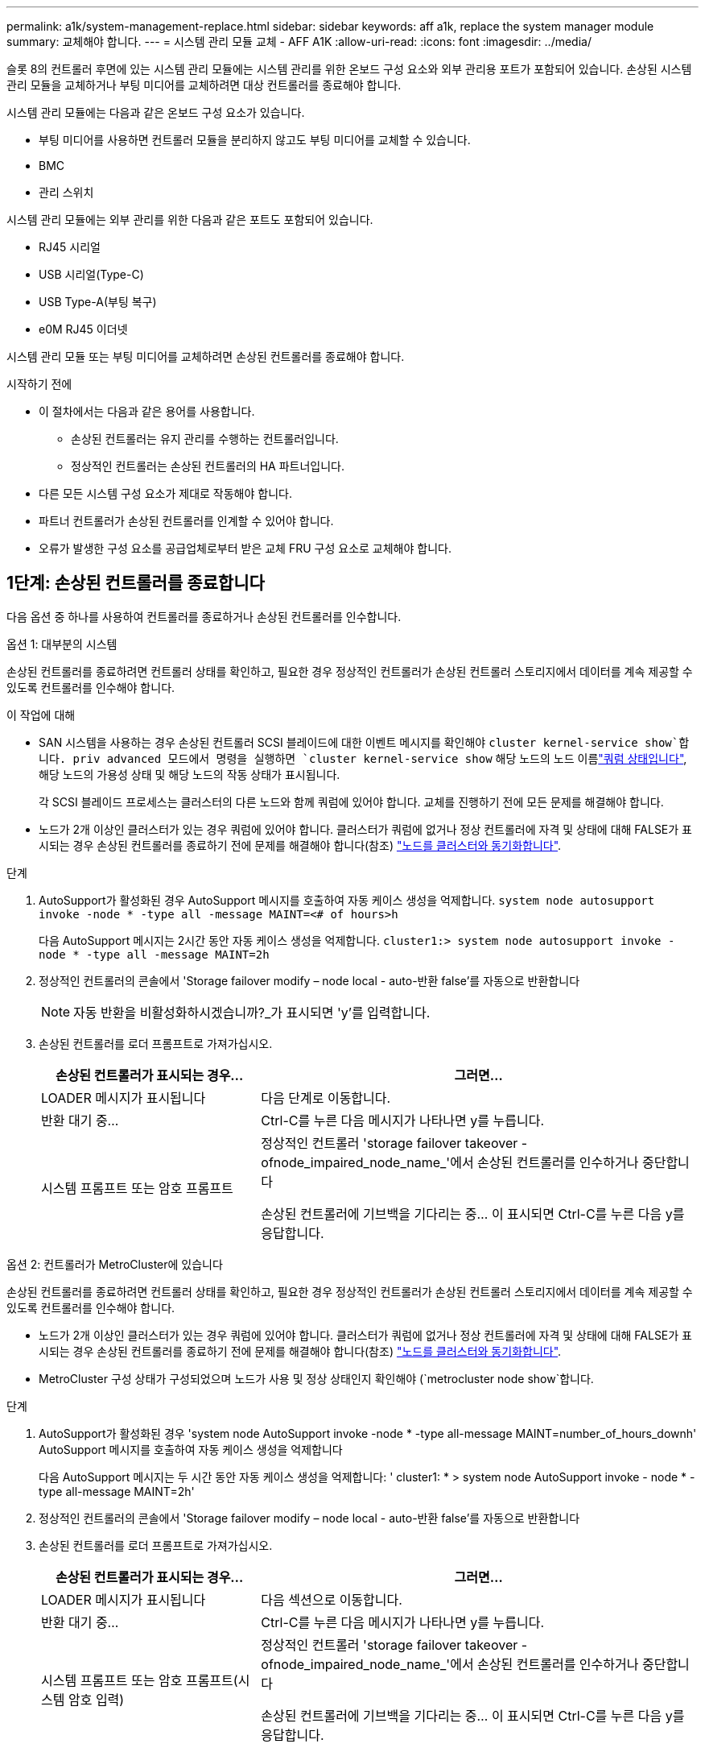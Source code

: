 ---
permalink: a1k/system-management-replace.html 
sidebar: sidebar 
keywords: aff a1k, replace the system manager module 
summary: 교체해야 합니다. 
---
= 시스템 관리 모듈 교체 - AFF A1K
:allow-uri-read: 
:icons: font
:imagesdir: ../media/


[role="lead"]
슬롯 8의 컨트롤러 후면에 있는 시스템 관리 모듈에는 시스템 관리를 위한 온보드 구성 요소와 외부 관리용 포트가 포함되어 있습니다. 손상된 시스템 관리 모듈을 교체하거나 부팅 미디어를 교체하려면 대상 컨트롤러를 종료해야 합니다.

시스템 관리 모듈에는 다음과 같은 온보드 구성 요소가 있습니다.

* 부팅 미디어를 사용하면 컨트롤러 모듈을 분리하지 않고도 부팅 미디어를 교체할 수 있습니다.
* BMC
* 관리 스위치


시스템 관리 모듈에는 외부 관리를 위한 다음과 같은 포트도 포함되어 있습니다.

* RJ45 시리얼
* USB 시리얼(Type-C)
* USB Type-A(부팅 복구)
* e0M RJ45 이더넷


시스템 관리 모듈 또는 부팅 미디어를 교체하려면 손상된 컨트롤러를 종료해야 합니다.

.시작하기 전에
* 이 절차에서는 다음과 같은 용어를 사용합니다.
+
** 손상된 컨트롤러는 유지 관리를 수행하는 컨트롤러입니다.
** 정상적인 컨트롤러는 손상된 컨트롤러의 HA 파트너입니다.


* 다른 모든 시스템 구성 요소가 제대로 작동해야 합니다.
* 파트너 컨트롤러가 손상된 컨트롤러를 인계할 수 있어야 합니다.
* 오류가 발생한 구성 요소를 공급업체로부터 받은 교체 FRU 구성 요소로 교체해야 합니다.




== 1단계: 손상된 컨트롤러를 종료합니다

다음 옵션 중 하나를 사용하여 컨트롤러를 종료하거나 손상된 컨트롤러를 인수합니다.

[role="tabbed-block"]
====
.옵션 1: 대부분의 시스템
--
손상된 컨트롤러를 종료하려면 컨트롤러 상태를 확인하고, 필요한 경우 정상적인 컨트롤러가 손상된 컨트롤러 스토리지에서 데이터를 계속 제공할 수 있도록 컨트롤러를 인수해야 합니다.

.이 작업에 대해
* SAN 시스템을 사용하는 경우 손상된 컨트롤러 SCSI 블레이드에 대한 이벤트 메시지를 확인해야  `cluster kernel-service show`합니다. priv advanced 모드에서 명령을 실행하면 `cluster kernel-service show` 해당 노드의 노드 이름link:https://docs.netapp.com/us-en/ontap/system-admin/display-nodes-cluster-task.html["쿼럼 상태입니다"], 해당 노드의 가용성 상태 및 해당 노드의 작동 상태가 표시됩니다.
+
각 SCSI 블레이드 프로세스는 클러스터의 다른 노드와 함께 쿼럼에 있어야 합니다. 교체를 진행하기 전에 모든 문제를 해결해야 합니다.

* 노드가 2개 이상인 클러스터가 있는 경우 쿼럼에 있어야 합니다. 클러스터가 쿼럼에 없거나 정상 컨트롤러에 자격 및 상태에 대해 FALSE가 표시되는 경우 손상된 컨트롤러를 종료하기 전에 문제를 해결해야 합니다(참조) link:https://docs.netapp.com/us-en/ontap/system-admin/synchronize-node-cluster-task.html?q=Quorum["노드를 클러스터와 동기화합니다"^].


.단계
. AutoSupport가 활성화된 경우 AutoSupport 메시지를 호출하여 자동 케이스 생성을 억제합니다. `system node autosupport invoke -node * -type all -message MAINT=<# of hours>h`
+
다음 AutoSupport 메시지는 2시간 동안 자동 케이스 생성을 억제합니다. `cluster1:> system node autosupport invoke -node * -type all -message MAINT=2h`

. 정상적인 컨트롤러의 콘솔에서 'Storage failover modify – node local - auto-반환 false'를 자동으로 반환합니다
+

NOTE: 자동 반환을 비활성화하시겠습니까?_가 표시되면 'y'를 입력합니다.

. 손상된 컨트롤러를 로더 프롬프트로 가져가십시오.
+
[cols="1,2"]
|===
| 손상된 컨트롤러가 표시되는 경우... | 그러면... 


 a| 
LOADER 메시지가 표시됩니다
 a| 
다음 단계로 이동합니다.



 a| 
반환 대기 중...
 a| 
Ctrl-C를 누른 다음 메시지가 나타나면 y를 누릅니다.



 a| 
시스템 프롬프트 또는 암호 프롬프트
 a| 
정상적인 컨트롤러 'storage failover takeover -ofnode_impaired_node_name_'에서 손상된 컨트롤러를 인수하거나 중단합니다

손상된 컨트롤러에 기브백을 기다리는 중... 이 표시되면 Ctrl-C를 누른 다음 y를 응답합니다.

|===


--
.옵션 2: 컨트롤러가 MetroCluster에 있습니다
--
손상된 컨트롤러를 종료하려면 컨트롤러 상태를 확인하고, 필요한 경우 정상적인 컨트롤러가 손상된 컨트롤러 스토리지에서 데이터를 계속 제공할 수 있도록 컨트롤러를 인수해야 합니다.

* 노드가 2개 이상인 클러스터가 있는 경우 쿼럼에 있어야 합니다. 클러스터가 쿼럼에 없거나 정상 컨트롤러에 자격 및 상태에 대해 FALSE가 표시되는 경우 손상된 컨트롤러를 종료하기 전에 문제를 해결해야 합니다(참조) link:https://docs.netapp.com/us-en/ontap/system-admin/synchronize-node-cluster-task.html?q=Quorum["노드를 클러스터와 동기화합니다"^].
* MetroCluster 구성 상태가 구성되었으며 노드가 사용 및 정상 상태인지 확인해야 (`metrocluster node show`합니다.


.단계
. AutoSupport가 활성화된 경우 'system node AutoSupport invoke -node * -type all-message MAINT=number_of_hours_downh' AutoSupport 메시지를 호출하여 자동 케이스 생성을 억제합니다
+
다음 AutoSupport 메시지는 두 시간 동안 자동 케이스 생성을 억제합니다: ' cluster1: * > system node AutoSupport invoke - node * -type all-message MAINT=2h'

. 정상적인 컨트롤러의 콘솔에서 'Storage failover modify – node local - auto-반환 false'를 자동으로 반환합니다
. 손상된 컨트롤러를 로더 프롬프트로 가져가십시오.
+
[cols="1,2"]
|===
| 손상된 컨트롤러가 표시되는 경우... | 그러면... 


 a| 
LOADER 메시지가 표시됩니다
 a| 
다음 섹션으로 이동합니다.



 a| 
반환 대기 중...
 a| 
Ctrl-C를 누른 다음 메시지가 나타나면 y를 누릅니다.



 a| 
시스템 프롬프트 또는 암호 프롬프트(시스템 암호 입력)
 a| 
정상적인 컨트롤러 'storage failover takeover -ofnode_impaired_node_name_'에서 손상된 컨트롤러를 인수하거나 중단합니다

손상된 컨트롤러에 기브백을 기다리는 중... 이 표시되면 Ctrl-C를 누른 다음 y를 응답합니다.

|===


--
====


== 2단계: 손상된 시스템 관리 모듈을 교체합니다

손상된 시스템 관리 모듈을 교체합니다.

. 시스템 관리 모듈을 분리합니다.
+

NOTE: 계속하기 전에 NVRAM 디스테이징이 완료되었는지 확인하십시오.

+
image::../media/drw_a1k_sys-mgmt_remove_ieops-1384.svg[시스템 관리 모듈을 교체합니다]

+
[cols="1,4"]
|===


 a| 
image::../media/icon_round_1.png[설명선 번호 1]
 a| 
시스템 관리 모듈 캠 래치

|===
+
.. 아직 접지되지 않은 경우 올바르게 접지하십시오.
+

NOTE: 계속하기 전에 NVRAM 디스테이징이 완료되었는지 확인하십시오.

.. 시스템 관리 모듈에 연결된 모든 케이블을 분리합니다. 모듈을 다시 설치할 때 케이블을 올바른 포트에 연결할 수 있도록 케이블이 연결된 위치에 레이블을 확인하십시오.
.. 손상된 컨트롤러의 PSU에서 전원 코드를 뽑습니다.
.. 케이블 관리 트레이 안쪽의 양쪽에 있는 단추를 당겨 케이블 관리 트레이를 아래로 돌린 다음 트레이를 아래로 돌립니다.
.. 시스템 관리 모듈의 캠 버튼을 누릅니다.
.. 캠 레버를 아래로 최대한 돌립니다.
.. 캠 레버의 구멍에 손가락을 넣고 모듈을 시스템에서 똑바로 잡아당깁니다.
.. 부팅 미디어에 액세스할 수 있도록 시스템 관리 모듈을 정전기 방지 매트 위에 놓습니다.


. 부팅 미디어를 교체 시스템 관리 모듈로 이동합니다.
+
image::../media/drw_a1k_boot_media_remove_replace_ieops-1377.svg[부팅 미디어를 교체합니다]

+
[cols="1,4"]
|===


 a| 
image::../media/icon_round_1.png[설명선 번호 1]
 a| 
시스템 관리 모듈 캠 래치



 a| 
image::../media/icon_round_2.png[설명선 번호 2]
 a| 
부트 미디어 잠금 버튼



 a| 
image::../media/icon_round_3.png[설명선 번호 3]
 a| 
미디어를 부팅합니다

|===
+
.. 손상된 시스템 관리 모듈에서 파란색 부팅 미디어 잠금 버튼을 누릅니다.
.. 부팅 미디어를 위로 돌려 소켓에서 꺼냅니다.


. 교체 시스템 관리 모듈에 부팅 미디어를 설치합니다.
+
.. 부트 미디어의 가장자리를 소켓 하우징에 맞춘 다음 조심스럽게 소켓에 똑바로 밀어 넣습니다.
.. 부트 미디어가 잠금 단추에 닿을 때까지 아래로 돌립니다.
.. 파란색 잠금을 누르고 부트 미디어를 아래로 완전히 돌린 다음 파란색 잠금 버튼을 놓습니다.


. 교체용 시스템 관리 모듈을 인클로저에 설치합니다.
+
.. 교체 시스템 관리 모듈의 가장자리를 시스템 입구에 맞추고 컨트롤러 모듈에 부드럽게 밀어 넣습니다.
.. 캠 래치가 I/O 캠 핀과 맞물리기 시작할 때까지 모듈을 슬롯에 부드럽게 밀어 넣은 다음 캠 래치를 위로 끝까지 돌려 모듈을 제자리에 잠급니다.


. 케이블 관리 ARM를 닫힘 위치까지 돌립니다.
. 시스템 관리 모듈을 재구성합니다.




== 3단계: 컨트롤러 모듈을 재부팅합니다

컨트롤러 모듈을 재부팅합니다.

. 전원 케이블을 PSU에 다시 꽂습니다.
+
일반적으로 LOADER 프롬프트에서 시스템이 재부팅되기 시작합니다.

. LOADER 프롬프트에서 _bye_를 입력합니다.
. 스토리지:_storage failover 반환 -ofnode_impaired_node_name__을(를) 되돌려 컨트롤러를 정상 작동 상태로 되돌립니다
. 를 사용하여 자동 반환 복원 `storage failover modify -node local -auto-giveback true` 명령.
. AutoSupport 유지보수 윈도우가 트리거된 경우 를 사용하여 윈도우를 종료합니다 `system node autosupport invoke -node * -type all -message MAINT=END` 명령.




== 4단계: 라이센스를 설치하고 제품 번호를 등록합니다

장애가 있는 노드가 표준(노드 잠김) 라이센스가 필요한 ONTAP 기능을 사용하는 경우 노드에 대한 새 라이센스를 설치해야 합니다. 표준 라이센스가 있는 기능의 경우 클러스터의 각 노드에 기능에 대한 자체 키가 있어야 합니다.

.이 작업에 대해
라이센스 키를 설치할 때까지 표준 라이센스가 필요한 기능을 노드에서 계속 사용할 수 있습니다. 그러나 이 기능에 대한 라이센스가 있는 클러스터에서 노드가 유일한 노드인 경우에는 해당 기능에 대한 구성을 변경할 수 없습니다. 또한 노드에서 라이센스가 없는 기능을 사용하면 라이센스 계약을 준수하지 않을 수 있으므로 가능한 한 빨리 노드에 대한 교체 라이센스 키를 설치해야 합니다.

.시작하기 전에
라이센스 키는 28자 형식이어야 합니다.

라이센스 키를 설치할 수 있는 90일의 유예 기간이 있습니다. 유예 기간이 지나면 모든 이전 라이센스가 무효화됩니다. 유효한 라이센스 키를 설치한 후 유예 기간이 끝나기 전에 모든 키를 24시간 동안 설치해야 합니다.

.단계
. 새 라이센스 키가 필요한 경우 에서 교체용 라이센스 키를 받으십시오 https://mysupport.netapp.com/site/global/dashboard["NetApp Support 사이트"] My Support(내 지원) 섹션에서 Software licenses(소프트웨어 라이센스) 를 선택합니다.
+

NOTE: 필요한 새 라이센스 키는 자동으로 생성되어 파일의 이메일 주소로 전송됩니다. 30일 이내에 라이센스 키가 포함된 이메일을 받지 못한 경우 기술 지원 부서에 문의하십시오.

. 각 라이선스 키를 '+시스템 라이선스 추가 라이선스 코드 라이선스 키, 라이선스 키...+'로 설치합니다
. 필요한 경우 이전 라이센스를 제거합니다.
+
.. 미사용 라이선스 확인:'라이선스 정리 - 미사용 - 시뮬레이션
.. 목록이 올바르면 사용하지 않는 사용권의 'license clean-up-unused'를 삭제합니다


. NetApp Support에 시스템 일련 번호를 등록합니다.
+
** AutoSupport가 활성화된 경우 AutoSupport 메시지를 전송하여 일련 번호를 등록합니다.
** AutoSupport가 활성화되어 있지 않으면 를 호출합니다 https://mysupport.netapp.com["NetApp 지원"] 일련 번호를 등록합니다.






== 5단계: 장애가 발생한 부품을 NetApp에 반환

키트와 함께 제공된 RMA 지침에 설명된 대로 오류가 발생한 부품을 NetApp에 반환합니다.  https://mysupport.netapp.com/site/info/rma["부품 반환 및 교체"]자세한 내용은 페이지를 참조하십시오.
